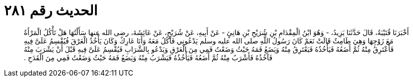 
= الحديث رقم ٢٨١

[quote.hadith]
أَخْبَرَنَا قُتَيْبَةُ، قَالَ حَدَّثَنَا يَزِيدُ، - وَهُوَ ابْنُ الْمِقْدَامِ بْنِ شُرَيْحِ بْنِ هَانِئٍ - عَنْ أَبِيهِ، عَنْ شُرَيْحٍ، عَنْ عَائِشَةَ، رضى الله عنها سَأَلْتُهَا هَلْ تَأْكُلُ الْمَرْأَةُ مَعَ زَوْجِهَا وَهِيَ طَامِثٌ قَالَتْ نَعَمْ كَانَ رَسُولُ اللَّهِ صلى الله عليه وسلم يَدْعُونِي فَآكُلُ مَعَهُ وَأَنَا عَارِكٌ وَكَانَ يَأْخُذُ الْعَرْقَ فُيُقْسِمُ عَلَىَّ فِيهِ فَأَعْتَرِقُ مِنْهُ ثُمَّ أَضَعُهُ فَيَأْخُذُهُ فَيَعْتَرِقُ مِنْهُ وَيَضَعُ فَمَهُ حَيْثُ وَضَعْتُ فَمِي مِنَ الْعَرْقِ وَيَدْعُو بِالشَّرَابِ فَيُقْسِمُ عَلَىَّ فِيهِ قَبْلَ أَنْ يَشْرَبَ مِنْهُ فَآخُذُهُ فَأَشْرَبُ مِنْهُ ثُمَّ أَضَعُهُ فَيَأْخُذُهُ فَيَشْرَبُ مِنْهُ وَيَضَعُ فَمَهُ حَيْثُ وَضَعْتُ فَمِي مِنَ الْقَدَحِ ‏.‏